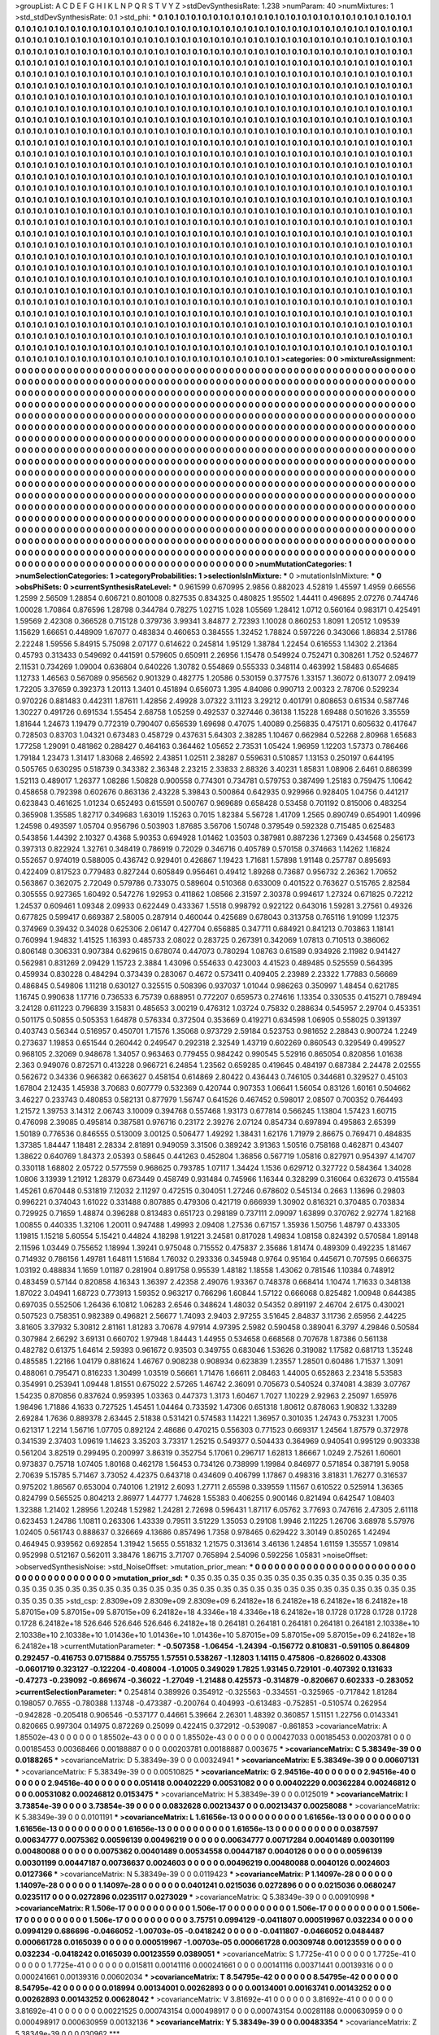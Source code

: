 >groupList:
A C D E F G H I K L
N P Q R S T V Y Z 
>stdDevSynthesisRate:
1.238 
>numParam:
40
>numMixtures:
1
>std_stdDevSynthesisRate:
0.1
>std_phi:
***
0.1 0.1 0.1 0.1 0.1 0.1 0.1 0.1 0.1 0.1
0.1 0.1 0.1 0.1 0.1 0.1 0.1 0.1 0.1 0.1
0.1 0.1 0.1 0.1 0.1 0.1 0.1 0.1 0.1 0.1
0.1 0.1 0.1 0.1 0.1 0.1 0.1 0.1 0.1 0.1
0.1 0.1 0.1 0.1 0.1 0.1 0.1 0.1 0.1 0.1
0.1 0.1 0.1 0.1 0.1 0.1 0.1 0.1 0.1 0.1
0.1 0.1 0.1 0.1 0.1 0.1 0.1 0.1 0.1 0.1
0.1 0.1 0.1 0.1 0.1 0.1 0.1 0.1 0.1 0.1
0.1 0.1 0.1 0.1 0.1 0.1 0.1 0.1 0.1 0.1
0.1 0.1 0.1 0.1 0.1 0.1 0.1 0.1 0.1 0.1
0.1 0.1 0.1 0.1 0.1 0.1 0.1 0.1 0.1 0.1
0.1 0.1 0.1 0.1 0.1 0.1 0.1 0.1 0.1 0.1
0.1 0.1 0.1 0.1 0.1 0.1 0.1 0.1 0.1 0.1
0.1 0.1 0.1 0.1 0.1 0.1 0.1 0.1 0.1 0.1
0.1 0.1 0.1 0.1 0.1 0.1 0.1 0.1 0.1 0.1
0.1 0.1 0.1 0.1 0.1 0.1 0.1 0.1 0.1 0.1
0.1 0.1 0.1 0.1 0.1 0.1 0.1 0.1 0.1 0.1
0.1 0.1 0.1 0.1 0.1 0.1 0.1 0.1 0.1 0.1
0.1 0.1 0.1 0.1 0.1 0.1 0.1 0.1 0.1 0.1
0.1 0.1 0.1 0.1 0.1 0.1 0.1 0.1 0.1 0.1
0.1 0.1 0.1 0.1 0.1 0.1 0.1 0.1 0.1 0.1
0.1 0.1 0.1 0.1 0.1 0.1 0.1 0.1 0.1 0.1
0.1 0.1 0.1 0.1 0.1 0.1 0.1 0.1 0.1 0.1
0.1 0.1 0.1 0.1 0.1 0.1 0.1 0.1 0.1 0.1
0.1 0.1 0.1 0.1 0.1 0.1 0.1 0.1 0.1 0.1
0.1 0.1 0.1 0.1 0.1 0.1 0.1 0.1 0.1 0.1
0.1 0.1 0.1 0.1 0.1 0.1 0.1 0.1 0.1 0.1
0.1 0.1 0.1 0.1 0.1 0.1 0.1 0.1 0.1 0.1
0.1 0.1 0.1 0.1 0.1 0.1 0.1 0.1 0.1 0.1
0.1 0.1 0.1 0.1 0.1 0.1 0.1 0.1 0.1 0.1
0.1 0.1 0.1 0.1 0.1 0.1 0.1 0.1 0.1 0.1
0.1 0.1 0.1 0.1 0.1 0.1 0.1 0.1 0.1 0.1
0.1 0.1 0.1 0.1 0.1 0.1 0.1 0.1 0.1 0.1
0.1 0.1 0.1 0.1 0.1 0.1 0.1 0.1 0.1 0.1
0.1 0.1 0.1 0.1 0.1 0.1 0.1 0.1 0.1 0.1
0.1 0.1 0.1 0.1 0.1 0.1 0.1 0.1 0.1 0.1
0.1 0.1 0.1 0.1 0.1 0.1 0.1 0.1 0.1 0.1
0.1 0.1 0.1 0.1 0.1 0.1 0.1 0.1 0.1 0.1
0.1 0.1 0.1 0.1 0.1 0.1 0.1 0.1 0.1 0.1
0.1 0.1 0.1 0.1 0.1 0.1 0.1 0.1 0.1 0.1
0.1 0.1 0.1 0.1 0.1 0.1 0.1 0.1 0.1 0.1
0.1 0.1 0.1 0.1 0.1 0.1 0.1 0.1 0.1 0.1
0.1 0.1 0.1 0.1 0.1 0.1 0.1 0.1 0.1 0.1
0.1 0.1 0.1 0.1 0.1 0.1 0.1 0.1 0.1 0.1
0.1 0.1 0.1 0.1 0.1 0.1 0.1 0.1 0.1 0.1
0.1 0.1 0.1 0.1 0.1 0.1 0.1 0.1 0.1 0.1
0.1 0.1 0.1 0.1 0.1 0.1 0.1 0.1 0.1 0.1
0.1 0.1 0.1 0.1 0.1 0.1 0.1 0.1 0.1 0.1
0.1 0.1 0.1 0.1 0.1 0.1 0.1 0.1 0.1 0.1
0.1 0.1 0.1 0.1 0.1 0.1 0.1 0.1 0.1 0.1
0.1 0.1 0.1 0.1 0.1 0.1 0.1 0.1 0.1 0.1
0.1 0.1 0.1 0.1 0.1 0.1 0.1 0.1 0.1 0.1
0.1 0.1 0.1 0.1 0.1 0.1 0.1 0.1 0.1 0.1
0.1 0.1 0.1 0.1 0.1 0.1 0.1 0.1 0.1 0.1
0.1 0.1 0.1 0.1 0.1 0.1 0.1 0.1 0.1 0.1
0.1 0.1 0.1 0.1 0.1 0.1 0.1 0.1 0.1 0.1
0.1 0.1 0.1 0.1 0.1 0.1 0.1 0.1 0.1 0.1
0.1 0.1 0.1 0.1 0.1 0.1 0.1 0.1 0.1 0.1
0.1 0.1 0.1 0.1 0.1 0.1 0.1 0.1 0.1 0.1
0.1 0.1 0.1 0.1 0.1 0.1 0.1 0.1 0.1 0.1
0.1 0.1 0.1 0.1 0.1 0.1 0.1 0.1 0.1 0.1
0.1 0.1 0.1 0.1 0.1 0.1 0.1 0.1 0.1 0.1
0.1 0.1 0.1 0.1 0.1 0.1 0.1 0.1 0.1 0.1
0.1 0.1 0.1 0.1 0.1 0.1 0.1 0.1 0.1 0.1
0.1 0.1 0.1 0.1 0.1 0.1 0.1 0.1 0.1 0.1
0.1 0.1 0.1 0.1 0.1 0.1 0.1 0.1 0.1 0.1
0.1 0.1 0.1 0.1 0.1 0.1 0.1 0.1 0.1 0.1
0.1 0.1 0.1 0.1 0.1 0.1 0.1 0.1 0.1 0.1
0.1 0.1 0.1 0.1 0.1 0.1 0.1 0.1 0.1 0.1
0.1 0.1 0.1 0.1 0.1 0.1 0.1 0.1 0.1 0.1
0.1 0.1 0.1 0.1 0.1 0.1 0.1 0.1 0.1 0.1
0.1 0.1 0.1 0.1 0.1 0.1 0.1 0.1 0.1 0.1
0.1 0.1 0.1 0.1 0.1 0.1 0.1 0.1 0.1 0.1
0.1 0.1 0.1 0.1 0.1 0.1 0.1 0.1 0.1 0.1
0.1 0.1 0.1 0.1 0.1 0.1 0.1 0.1 0.1 0.1
0.1 0.1 0.1 0.1 0.1 0.1 0.1 0.1 0.1 0.1
0.1 0.1 0.1 0.1 0.1 0.1 0.1 0.1 0.1 0.1
0.1 0.1 0.1 0.1 0.1 0.1 0.1 0.1 0.1 0.1
0.1 0.1 0.1 0.1 0.1 0.1 0.1 0.1 0.1 0.1
0.1 0.1 0.1 0.1 0.1 0.1 0.1 0.1 0.1 0.1
0.1 0.1 0.1 0.1 0.1 0.1 0.1 0.1 0.1 0.1
0.1 0.1 0.1 0.1 0.1 0.1 0.1 0.1 0.1 0.1
0.1 0.1 0.1 0.1 0.1 0.1 0.1 0.1 0.1 0.1
0.1 0.1 0.1 0.1 0.1 0.1 0.1 0.1 0.1 0.1
0.1 0.1 0.1 0.1 0.1 0.1 0.1 0.1 0.1 0.1
0.1 0.1 0.1 0.1 0.1 0.1 0.1 0.1 0.1 0.1
0.1 0.1 0.1 0.1 0.1 0.1 0.1 0.1 0.1 0.1
0.1 0.1 0.1 0.1 0.1 0.1 0.1 0.1 0.1 0.1
0.1 0.1 0.1 0.1 0.1 0.1 0.1 0.1 0.1 0.1
0.1 0.1 0.1 0.1 0.1 0.1 0.1 0.1 0.1 0.1
0.1 0.1 0.1 0.1 0.1 0.1 0.1 0.1 0.1 0.1
0.1 0.1 0.1 0.1 0.1 0.1 0.1 0.1 0.1 0.1
0.1 0.1 0.1 0.1 0.1 0.1 0.1 0.1 0.1 0.1
0.1 0.1 0.1 0.1 0.1 0.1 0.1 0.1 0.1 0.1
0.1 0.1 0.1 0.1 0.1 0.1 0.1 0.1 0.1 0.1
0.1 0.1 0.1 0.1 0.1 0.1 0.1 0.1 0.1 0.1
0.1 0.1 0.1 0.1 0.1 0.1 0.1 0.1 0.1 0.1
0.1 0.1 0.1 0.1 0.1 0.1 0.1 0.1 0.1 0.1
0.1 0.1 0.1 0.1 0.1 0.1 0.1 0.1 0.1 0.1
0.1 0.1 0.1 0.1 0.1 0.1 0.1 0.1 0.1 0.1
0.1 0.1 0.1 0.1 0.1 0.1 0.1 0.1 0.1 0.1
0.1 0.1 0.1 0.1 0.1 0.1 0.1 0.1 0.1 0.1
0.1 0.1 0.1 0.1 0.1 0.1 0.1 0.1 0.1 0.1
0.1 0.1 0.1 0.1 0.1 0.1 0.1 0.1 0.1 0.1
0.1 0.1 0.1 0.1 0.1 0.1 0.1 0.1 0.1 0.1
0.1 0.1 0.1 0.1 0.1 0.1 0.1 0.1 0.1 0.1
0.1 0.1 0.1 0.1 0.1 0.1 0.1 0.1 0.1 0.1
0.1 0.1 0.1 0.1 0.1 0.1 0.1 0.1 0.1 0.1
0.1 0.1 0.1 0.1 0.1 0.1 0.1 0.1 0.1 0.1
0.1 
>categories:
0 0
>mixtureAssignment:
0 0 0 0 0 0 0 0 0 0 0 0 0 0 0 0 0 0 0 0 0 0 0 0 0 0 0 0 0 0 0 0 0 0 0 0 0 0 0 0 0 0 0 0 0 0 0 0 0 0
0 0 0 0 0 0 0 0 0 0 0 0 0 0 0 0 0 0 0 0 0 0 0 0 0 0 0 0 0 0 0 0 0 0 0 0 0 0 0 0 0 0 0 0 0 0 0 0 0 0
0 0 0 0 0 0 0 0 0 0 0 0 0 0 0 0 0 0 0 0 0 0 0 0 0 0 0 0 0 0 0 0 0 0 0 0 0 0 0 0 0 0 0 0 0 0 0 0 0 0
0 0 0 0 0 0 0 0 0 0 0 0 0 0 0 0 0 0 0 0 0 0 0 0 0 0 0 0 0 0 0 0 0 0 0 0 0 0 0 0 0 0 0 0 0 0 0 0 0 0
0 0 0 0 0 0 0 0 0 0 0 0 0 0 0 0 0 0 0 0 0 0 0 0 0 0 0 0 0 0 0 0 0 0 0 0 0 0 0 0 0 0 0 0 0 0 0 0 0 0
0 0 0 0 0 0 0 0 0 0 0 0 0 0 0 0 0 0 0 0 0 0 0 0 0 0 0 0 0 0 0 0 0 0 0 0 0 0 0 0 0 0 0 0 0 0 0 0 0 0
0 0 0 0 0 0 0 0 0 0 0 0 0 0 0 0 0 0 0 0 0 0 0 0 0 0 0 0 0 0 0 0 0 0 0 0 0 0 0 0 0 0 0 0 0 0 0 0 0 0
0 0 0 0 0 0 0 0 0 0 0 0 0 0 0 0 0 0 0 0 0 0 0 0 0 0 0 0 0 0 0 0 0 0 0 0 0 0 0 0 0 0 0 0 0 0 0 0 0 0
0 0 0 0 0 0 0 0 0 0 0 0 0 0 0 0 0 0 0 0 0 0 0 0 0 0 0 0 0 0 0 0 0 0 0 0 0 0 0 0 0 0 0 0 0 0 0 0 0 0
0 0 0 0 0 0 0 0 0 0 0 0 0 0 0 0 0 0 0 0 0 0 0 0 0 0 0 0 0 0 0 0 0 0 0 0 0 0 0 0 0 0 0 0 0 0 0 0 0 0
0 0 0 0 0 0 0 0 0 0 0 0 0 0 0 0 0 0 0 0 0 0 0 0 0 0 0 0 0 0 0 0 0 0 0 0 0 0 0 0 0 0 0 0 0 0 0 0 0 0
0 0 0 0 0 0 0 0 0 0 0 0 0 0 0 0 0 0 0 0 0 0 0 0 0 0 0 0 0 0 0 0 0 0 0 0 0 0 0 0 0 0 0 0 0 0 0 0 0 0
0 0 0 0 0 0 0 0 0 0 0 0 0 0 0 0 0 0 0 0 0 0 0 0 0 0 0 0 0 0 0 0 0 0 0 0 0 0 0 0 0 0 0 0 0 0 0 0 0 0
0 0 0 0 0 0 0 0 0 0 0 0 0 0 0 0 0 0 0 0 0 0 0 0 0 0 0 0 0 0 0 0 0 0 0 0 0 0 0 0 0 0 0 0 0 0 0 0 0 0
0 0 0 0 0 0 0 0 0 0 0 0 0 0 0 0 0 0 0 0 0 0 0 0 0 0 0 0 0 0 0 0 0 0 0 0 0 0 0 0 0 0 0 0 0 0 0 0 0 0
0 0 0 0 0 0 0 0 0 0 0 0 0 0 0 0 0 0 0 0 0 0 0 0 0 0 0 0 0 0 0 0 0 0 0 0 0 0 0 0 0 0 0 0 0 0 0 0 0 0
0 0 0 0 0 0 0 0 0 0 0 0 0 0 0 0 0 0 0 0 0 0 0 0 0 0 0 0 0 0 0 0 0 0 0 0 0 0 0 0 0 0 0 0 0 0 0 0 0 0
0 0 0 0 0 0 0 0 0 0 0 0 0 0 0 0 0 0 0 0 0 0 0 0 0 0 0 0 0 0 0 0 0 0 0 0 0 0 0 0 0 0 0 0 0 0 0 0 0 0
0 0 0 0 0 0 0 0 0 0 0 0 0 0 0 0 0 0 0 0 0 0 0 0 0 0 0 0 0 0 0 0 0 0 0 0 0 0 0 0 0 0 0 0 0 0 0 0 0 0
0 0 0 0 0 0 0 0 0 0 0 0 0 0 0 0 0 0 0 0 0 0 0 0 0 0 0 0 0 0 0 0 0 0 0 0 0 0 0 0 0 0 0 0 0 0 0 0 0 0
0 0 0 0 0 0 0 0 0 0 0 0 0 0 0 0 0 0 0 0 0 0 0 0 0 0 0 0 0 0 0 0 0 0 0 0 0 0 0 0 0 0 0 0 0 0 0 0 0 0
0 0 0 0 0 0 0 0 0 0 0 0 0 0 0 0 0 0 0 0 0 0 0 0 0 0 0 0 0 0 0 0 0 0 0 0 0 0 0 0 0 
>numMutationCategories:
1
>numSelectionCategories:
1
>categoryProbabilities:
1 
>selectionIsInMixture:
***
0 
>mutationIsInMixture:
***
0 
>obsPhiSets:
0
>currentSynthesisRateLevel:
***
0.961599 0.670995 2.9856 0.882023 4.52819 1.45597 1.4959 0.66556 1.2599 2.56509
1.28854 0.606721 0.801008 0.827535 0.834325 0.480825 1.95502 1.44411 0.496895 2.07276
0.744746 1.00028 1.70864 0.876596 1.28798 0.344784 0.78275 1.02715 1.028 1.05569
1.28412 1.0712 0.560164 0.983171 0.425491 1.59569 2.42308 0.366528 0.715128 0.379736
3.99341 3.84877 2.72393 1.10028 0.860253 1.8091 1.20512 1.09539 1.15629 1.66651
0.448909 1.67077 0.483834 0.460653 0.384555 1.32452 1.78824 0.597226 0.343066 1.86834
2.51786 2.22248 1.59556 5.84915 5.75098 2.07177 0.614622 0.245814 1.95129 1.38784
1.22454 0.616553 1.14302 2.21364 0.45793 0.313433 0.549692 0.441591 0.579605 0.650911
2.26956 1.15478 0.549924 0.752471 0.308261 1.752 0.524677 2.11531 0.734269 1.09004
0.636804 0.640226 1.30782 0.554869 0.555333 0.348114 0.463992 1.58483 0.654685 1.12733
1.46563 0.567089 0.956562 0.901329 0.482775 1.20586 0.530159 0.377576 1.33157 1.36072
0.613077 2.09419 1.72205 3.37659 0.392373 1.20113 1.3401 0.451894 0.656073 1.395
4.84086 0.990713 2.00323 2.78706 0.529234 0.970226 0.881483 0.442311 1.87611 1.42856
2.49928 3.07322 3.11123 3.29212 0.401791 0.808653 0.61534 0.587746 1.30227 0.491726
0.691534 1.55454 2.68758 1.05259 0.492537 0.327446 0.36138 1.15228 1.69488 0.501626
3.35559 1.81644 1.24673 1.19479 0.772319 0.790407 0.656539 1.69698 0.47075 1.40089
0.256835 0.475171 0.605632 0.417647 0.728503 0.83703 1.04321 0.673483 0.458729 0.437631
5.64303 2.38285 1.10467 0.662984 0.52268 2.80968 1.65683 1.77258 1.29091 0.481862
0.288427 0.464163 0.364462 1.05652 2.73531 1.05424 1.96959 1.12203 1.57373 0.786466
1.79184 1.23473 1.31417 1.83068 2.46592 2.43851 1.02511 2.38287 0.559631 0.510857
1.13153 0.250197 0.644195 0.505765 0.630295 0.518739 0.343382 2.36348 2.23215 2.33833
2.88326 3.40231 1.85831 1.08906 2.6461 0.886399 1.52113 0.489017 1.26377 1.08286
1.50828 0.900558 0.774301 0.734781 0.579753 0.387499 1.25183 0.759475 1.10642 0.458658
0.792398 0.602676 0.863136 2.43228 5.39843 0.500864 0.642935 0.929966 0.928405 1.04756
0.441217 0.623843 0.461625 1.01234 0.652493 0.615591 0.500767 0.969689 0.658428 0.53458
0.701192 0.815006 0.483254 0.365908 1.35585 1.82717 0.349683 1.63019 1.15263 0.7015
1.82384 5.56728 1.41709 1.2565 0.890749 0.654901 1.40996 1.24598 0.493597 1.05704
0.956796 0.503903 1.87685 3.56706 1.50748 0.379549 0.592328 0.715485 0.625483 0.543856
1.44392 2.10327 0.4368 5.90353 0.694928 1.01462 1.03503 0.387981 0.887236 1.27369
0.434568 0.256173 0.397313 0.822924 1.32761 0.348419 0.786919 0.72029 0.346716 0.405789
0.570158 0.374663 1.14262 1.16824 0.552657 0.974019 0.588005 0.436742 0.929401 0.426867
1.19423 1.71681 1.57898 1.91148 0.257787 0.895693 0.422409 0.817523 0.779483 0.827244
0.605849 0.956461 0.49412 1.89268 0.73687 0.956732 2.26362 1.70652 0.563867 0.362075
2.72049 0.579786 0.733075 0.589604 0.510368 0.633009 0.401522 0.763627 0.515765 2.82584
0.305555 0.927365 1.60492 0.547276 1.92953 0.411862 1.08566 2.31597 2.30378 0.994617
1.27324 0.671825 0.72212 1.24537 0.609461 1.09348 2.09933 0.622449 0.433367 1.5518
0.998792 0.922122 0.643016 1.59281 3.27561 0.49326 0.677825 0.599417 0.669387 2.58005
0.287914 0.460044 0.425689 0.678043 0.313758 0.765116 1.91099 1.12375 0.374969 0.39432
0.34028 0.625306 2.06147 0.427704 0.656885 0.347711 0.684921 0.841213 0.703863 1.18141
0.760994 1.94832 1.41525 1.16393 0.485733 2.08022 0.283725 0.267391 0.342069 1.07813
0.710513 0.386062 0.806148 0.306331 0.907384 0.629615 0.678074 0.447073 0.780294 1.08763
0.61589 0.934926 2.11982 0.941427 0.562981 0.831269 2.09429 1.15723 2.3884 1.43096
0.554633 0.423003 4.41523 0.489485 0.525559 0.564395 0.459934 0.830228 0.484294 0.373439
0.283067 0.4672 0.573411 0.409405 2.23989 2.23322 1.77883 0.56669 0.486845 0.549806
1.11218 0.630127 0.325515 0.508396 0.937037 1.01044 0.986263 0.350997 1.48454 0.621785
1.16745 0.990638 1.17716 0.736533 6.75739 0.688951 0.772207 0.659573 0.274616 1.13354
0.330535 0.415271 0.789494 3.24128 0.611223 0.796839 3.15831 0.485653 3.00219 0.476312
1.03724 0.75832 0.288634 0.545957 2.29704 0.453351 0.501175 0.50855 0.505353 1.64878
0.576334 0.372504 0.353669 0.419271 0.634598 1.06905 0.558025 0.391397 0.403743 0.56344
0.516957 0.450701 1.71576 1.35068 0.973729 2.59184 0.523753 0.981652 2.28843 0.900724
1.2249 0.273637 1.19853 0.651544 0.260442 0.249547 0.292318 2.32549 1.43719 0.602269
0.860543 0.329549 0.499527 0.968105 2.32069 0.948678 1.34057 0.963463 0.779455 0.984242
0.990545 5.52916 0.865054 0.820856 1.01638 2.363 0.949076 0.872571 0.413228 0.966721
6.24854 1.23562 0.659285 0.419645 0.484197 0.687384 2.24478 2.02555 0.562672 0.34336
0.966382 0.663627 0.458154 0.614869 2.80422 0.436443 0.746105 0.344681 0.329527 0.45103
1.67804 2.12435 1.45938 3.70683 0.607779 0.532369 0.420744 0.907353 1.06641 1.56054
0.83126 1.60161 0.504662 3.46227 0.233743 0.480853 0.582131 0.877979 1.56747 0.641526
0.467452 0.598017 2.08507 0.700352 0.764493 1.21572 1.39753 3.14312 2.06743 3.10009
0.394768 0.557468 1.93173 0.677814 0.566245 1.13804 1.57423 1.60715 0.476098 2.39085
0.495814 0.387581 0.976716 0.23172 2.39276 2.07124 0.854734 0.697894 0.495863 2.65399
1.50189 0.776536 0.846555 0.513009 3.00125 0.506477 1.49292 1.38431 1.62176 1.71979
2.86675 0.769471 0.484835 1.37385 1.84447 1.18481 2.28334 2.81891 0.949059 3.31506
0.389242 3.91363 1.50516 0.758168 0.462871 0.43407 1.38622 0.640769 1.84373 2.05393
0.58645 0.441263 0.452804 1.36856 0.567719 1.05816 0.827971 0.954397 4.14707 0.330118
1.68802 2.05722 0.577559 0.968625 0.793785 1.07117 1.34424 1.1536 0.629712 0.327722
0.584364 1.34028 1.0806 3.13939 1.21912 1.28379 0.673449 0.458749 0.931484 0.745966
1.16344 0.328299 0.316064 0.632673 0.415584 1.45261 0.670448 0.531819 7.12032 2.11297
0.472515 0.304051 1.27246 0.678602 0.545134 0.2663 1.13696 0.29803 0.996221 0.374043
1.61022 0.331488 0.807885 0.479306 0.421719 0.666939 1.30902 0.816321 0.370485 0.703834
0.729925 0.71659 1.48874 0.396288 0.813483 0.651723 0.298189 0.737111 2.09097 1.63899
0.370762 2.92774 1.82168 1.00855 0.440335 1.32106 1.20011 0.947488 1.49993 2.09408
1.27536 0.67157 1.35936 1.50756 1.48797 0.433305 1.19815 1.15218 5.60554 5.15421
0.44824 4.18298 1.91221 3.24581 0.817028 1.49834 1.08158 0.824392 0.570584 1.89148
2.11596 1.03449 0.755652 1.18994 1.39241 0.975048 0.715552 0.475837 2.35686 1.81474
0.489309 0.492235 1.81467 0.714932 0.786156 1.49781 1.64811 1.51684 1.76032 0.293336
0.345948 0.9764 0.95164 0.445671 0.707595 0.666375 1.03192 0.488834 1.1659 1.01187
0.281904 0.891758 0.95539 1.48182 1.18558 1.43062 0.781546 1.10384 0.748912 0.483459
0.57144 0.820858 4.16343 1.36397 2.42358 2.49076 1.93367 0.748378 0.668414 1.10474
1.71633 0.348138 1.87022 3.04941 1.68723 0.773913 1.59352 0.963217 0.766296 1.60844
1.57122 0.666068 0.825482 1.00948 0.644385 0.697035 0.552506 1.26436 6.10812 1.06283
2.6546 0.348624 1.48032 0.54352 0.891197 2.46704 2.6175 0.430021 0.507523 0.758351
0.982389 0.496821 2.56677 1.74093 2.9403 2.97255 3.51645 2.84837 3.11736 2.65956
2.44225 3.81605 3.37932 5.30812 2.81161 1.81283 3.70678 4.97914 4.97395 2.5982
0.590458 0.389041 6.3797 4.29846 0.50584 0.307984 2.66292 3.69131 0.660702 1.97948
1.84443 1.44955 0.534658 0.668568 0.707678 1.87386 0.561138 0.482782 0.61375 1.64614
2.59393 0.961672 0.93503 0.349755 0.683046 1.53626 0.319082 1.17582 0.681713 1.35248
0.485585 1.22166 1.04179 0.881624 1.46767 0.908238 0.908934 0.623839 1.23557 1.28501
0.60486 1.71537 1.3091 0.488061 0.795471 0.816233 1.30499 1.03519 0.56661 1.71476
1.66611 2.08463 1.44005 0.652863 2.23418 5.53583 0.354991 0.253941 1.09448 1.81551
0.675022 2.57265 1.46742 2.36091 0.705673 0.540524 0.374081 4.3839 3.07767 1.54235
0.870856 0.837624 0.959395 1.03363 0.447373 1.3173 1.60467 1.7027 1.10229 2.92963
2.25097 1.65976 1.98496 1.71886 4.1633 0.727525 1.45451 1.04464 0.733592 1.47306
0.651318 1.80612 0.878063 1.90832 1.33289 2.69284 1.7636 0.889378 2.63445 2.51838
0.531421 0.574583 1.14221 1.36957 0.301035 1.24743 0.753231 1.7005 0.621317 1.2214
1.56716 1.07705 0.892124 2.48686 0.470215 0.556303 0.771523 0.669317 1.24564 1.87579
0.372978 0.341539 2.37403 1.09619 1.14623 3.35203 3.73317 1.25215 0.549377 0.504433
0.364969 0.940541 0.995129 0.903338 0.561204 3.82519 0.299495 0.200997 3.86319 0.352754
5.17061 0.296717 1.62813 1.86667 1.0249 2.75261 1.60601 0.973837 0.75718 1.07405
1.80168 0.462178 1.56453 0.734126 0.738999 1.19984 0.846977 0.571854 0.387191 5.9058
2.70639 5.15785 5.71467 3.73052 4.42375 0.643718 0.434609 0.406799 1.17867 0.498316
3.81831 1.76277 0.316537 0.975202 1.86567 0.653004 0.740106 1.21912 2.6093 1.27711
2.65598 0.339559 1.11567 0.610522 0.525914 1.36365 0.824799 0.565525 0.804213 2.86977
1.44777 1.74628 1.55383 0.406255 0.900146 0.821494 0.642547 1.08403 1.32388 1.21402
1.28956 1.20248 1.52982 1.24281 2.72698 0.596431 1.87117 6.05762 3.77693 0.747616
2.47305 2.61118 0.623453 1.24786 1.10811 0.263306 1.43339 0.79511 3.51229 1.35053
0.29108 1.9946 2.11225 1.26706 3.68978 5.57976 1.02405 0.561743 0.888637 0.326669
4.13686 0.857496 1.7358 0.978465 0.629422 3.30149 0.850265 1.42494 0.464945 0.939562
0.692854 1.31942 1.5655 0.551832 1.21575 0.313614 3.46136 1.24854 1.61159 1.35557
1.09814 0.952998 0.512167 0.562011 3.38476 1.86715 3.71707 0.765894 2.54096 0.592256
1.05831 
>noiseOffset:
>observedSynthesisNoise:
>std_NoiseOffset:
>mutation_prior_mean:
***
0 0 0 0 0 0 0 0 0 0
0 0 0 0 0 0 0 0 0 0
0 0 0 0 0 0 0 0 0 0
0 0 0 0 0 0 0 0 0 0
>mutation_prior_sd:
***
0.35 0.35 0.35 0.35 0.35 0.35 0.35 0.35 0.35 0.35
0.35 0.35 0.35 0.35 0.35 0.35 0.35 0.35 0.35 0.35
0.35 0.35 0.35 0.35 0.35 0.35 0.35 0.35 0.35 0.35
0.35 0.35 0.35 0.35 0.35 0.35 0.35 0.35 0.35 0.35
>std_csp:
2.8309e+09 2.8309e+09 2.8309e+09 6.24182e+18 6.24182e+18 6.24182e+18 6.24182e+18 5.87015e+09 5.87015e+09 5.87015e+09
6.24182e+18 4.3346e+18 4.3346e+18 6.24182e+18 0.1728 0.1728 0.1728 0.1728 0.1728 6.24182e+18
526.646 526.646 526.646 6.24182e+18 0.264181 0.264181 0.264181 0.264181 0.264181 2.10338e+10
2.10338e+10 2.10338e+10 1.01436e+10 1.01436e+10 1.01436e+10 5.87015e+09 5.87015e+09 5.87015e+09 6.24182e+18 6.24182e+18
>currentMutationParameter:
***
-0.507358 -1.06454 -1.24394 -0.156772 0.810831 -0.591105 0.864809 0.292457 -0.416753 0.0715884
0.755755 1.57551 0.538267 -1.12803 1.14115 0.475806 -0.826602 0.43308 -0.0601719 0.323127
-0.122204 -0.408004 -1.01005 0.349029 1.7825 1.93145 0.729101 -0.407392 0.131633 -0.47273
-0.239092 -0.869674 -0.36022 -1.27049 -1.21488 0.425573 -0.314879 -0.820667 0.602333 -0.283052
>currentSelectionParameter:
***
0.254814 0.389926 0.354912 -0.325563 -0.334551 -0.325965 -0.717842 1.81284 0.198057 0.7655
-0.780388 1.13748 -0.473387 -0.200764 0.404993 -0.613483 -0.752851 -0.510574 0.262954 -0.942828
-0.205418 0.906546 -0.537177 0.44661 5.39664 2.26301 1.48392 0.360857 1.51151 1.22756
0.0143341 0.820665 0.997304 0.14975 0.872269 0.25099 0.422415 0.372912 -0.539087 -0.861853
>covarianceMatrix:
A
1.85502e-43	0	0	0	0	0	
0	1.85502e-43	0	0	0	0	
0	0	1.85502e-43	0	0	0	
0	0	0	0.00427033	0.00185453	0.00203781	
0	0	0	0.00185453	0.00368466	0.00188887	
0	0	0	0.00203781	0.00188887	0.003675	
***
>covarianceMatrix:
C
5.38349e-39	0	
0	0.0188265	
***
>covarianceMatrix:
D
5.38349e-39	0	
0	0.00324941	
***
>covarianceMatrix:
E
5.38349e-39	0	
0	0.00607131	
***
>covarianceMatrix:
F
5.38349e-39	0	
0	0.00510825	
***
>covarianceMatrix:
G
2.94516e-40	0	0	0	0	0	
0	2.94516e-40	0	0	0	0	
0	0	2.94516e-40	0	0	0	
0	0	0	0.051418	0.00402229	0.00531082	
0	0	0	0.00402229	0.00362284	0.00246812	
0	0	0	0.00531082	0.00246812	0.0153475	
***
>covarianceMatrix:
H
5.38349e-39	0	
0	0.0125019	
***
>covarianceMatrix:
I
3.73854e-39	0	0	0	
0	3.73854e-39	0	0	
0	0	0.0832628	0.00213437	
0	0	0.00213437	0.00258088	
***
>covarianceMatrix:
K
5.38349e-39	0	
0	0.0101191	
***
>covarianceMatrix:
L
1.61656e-13	0	0	0	0	0	0	0	0	0	
0	1.61656e-13	0	0	0	0	0	0	0	0	
0	0	1.61656e-13	0	0	0	0	0	0	0	
0	0	0	1.61656e-13	0	0	0	0	0	0	
0	0	0	0	1.61656e-13	0	0	0	0	0	
0	0	0	0	0	0.0387597	0.00634777	0.0075362	0.00596139	0.00496219	
0	0	0	0	0	0.00634777	0.00717284	0.00401489	0.00301199	0.00480088	
0	0	0	0	0	0.0075362	0.00401489	0.00534558	0.00447187	0.0040126	
0	0	0	0	0	0.00596139	0.00301199	0.00447187	0.00736637	0.0024603	
0	0	0	0	0	0.00496219	0.00480088	0.0040126	0.0024603	0.0127366	
***
>covarianceMatrix:
N
5.38349e-39	0	
0	0.0119423	
***
>covarianceMatrix:
P
1.14097e-28	0	0	0	0	0	
0	1.14097e-28	0	0	0	0	
0	0	1.14097e-28	0	0	0	
0	0	0	0.0401241	0.0215036	0.0272896	
0	0	0	0.0215036	0.0680247	0.0235117	
0	0	0	0.0272896	0.0235117	0.0273029	
***
>covarianceMatrix:
Q
5.38349e-39	0	
0	0.00910998	
***
>covarianceMatrix:
R
1.506e-17	0	0	0	0	0	0	0	0	0	
0	1.506e-17	0	0	0	0	0	0	0	0	
0	0	1.506e-17	0	0	0	0	0	0	0	
0	0	0	1.506e-17	0	0	0	0	0	0	
0	0	0	0	1.506e-17	0	0	0	0	0	
0	0	0	0	0	3.75751	0.0994129	-0.0411807	0.000519967	0.032234	
0	0	0	0	0	0.0994129	0.686696	-0.0466052	-1.00703e-05	-0.0418242	
0	0	0	0	0	-0.0411807	-0.0466052	0.0484487	0.000661728	0.0165039	
0	0	0	0	0	0.000519967	-1.00703e-05	0.000661728	0.00309748	0.00123559	
0	0	0	0	0	0.032234	-0.0418242	0.0165039	0.00123559	0.0389051	
***
>covarianceMatrix:
S
1.7725e-41	0	0	0	0	0	
0	1.7725e-41	0	0	0	0	
0	0	1.7725e-41	0	0	0	
0	0	0	0.015811	0.00141116	0.000241661	
0	0	0	0.00141116	0.00371441	0.00139316	
0	0	0	0.000241661	0.00139316	0.00602034	
***
>covarianceMatrix:
T
8.54795e-42	0	0	0	0	0	
0	8.54795e-42	0	0	0	0	
0	0	8.54795e-42	0	0	0	
0	0	0	0.018994	0.00134001	0.00262893	
0	0	0	0.00134001	0.00163741	0.00143252	
0	0	0	0.00262893	0.00143252	0.00628042	
***
>covarianceMatrix:
V
3.81692e-41	0	0	0	0	0	
0	3.81692e-41	0	0	0	0	
0	0	3.81692e-41	0	0	0	
0	0	0	0.00221525	0.000743154	0.000498917	
0	0	0	0.000743154	0.00281188	0.000630959	
0	0	0	0.000498917	0.000630959	0.00132136	
***
>covarianceMatrix:
Y
5.38349e-39	0	
0	0.00483354	
***
>covarianceMatrix:
Z
5.38349e-39	0	
0	0.030962	
***
